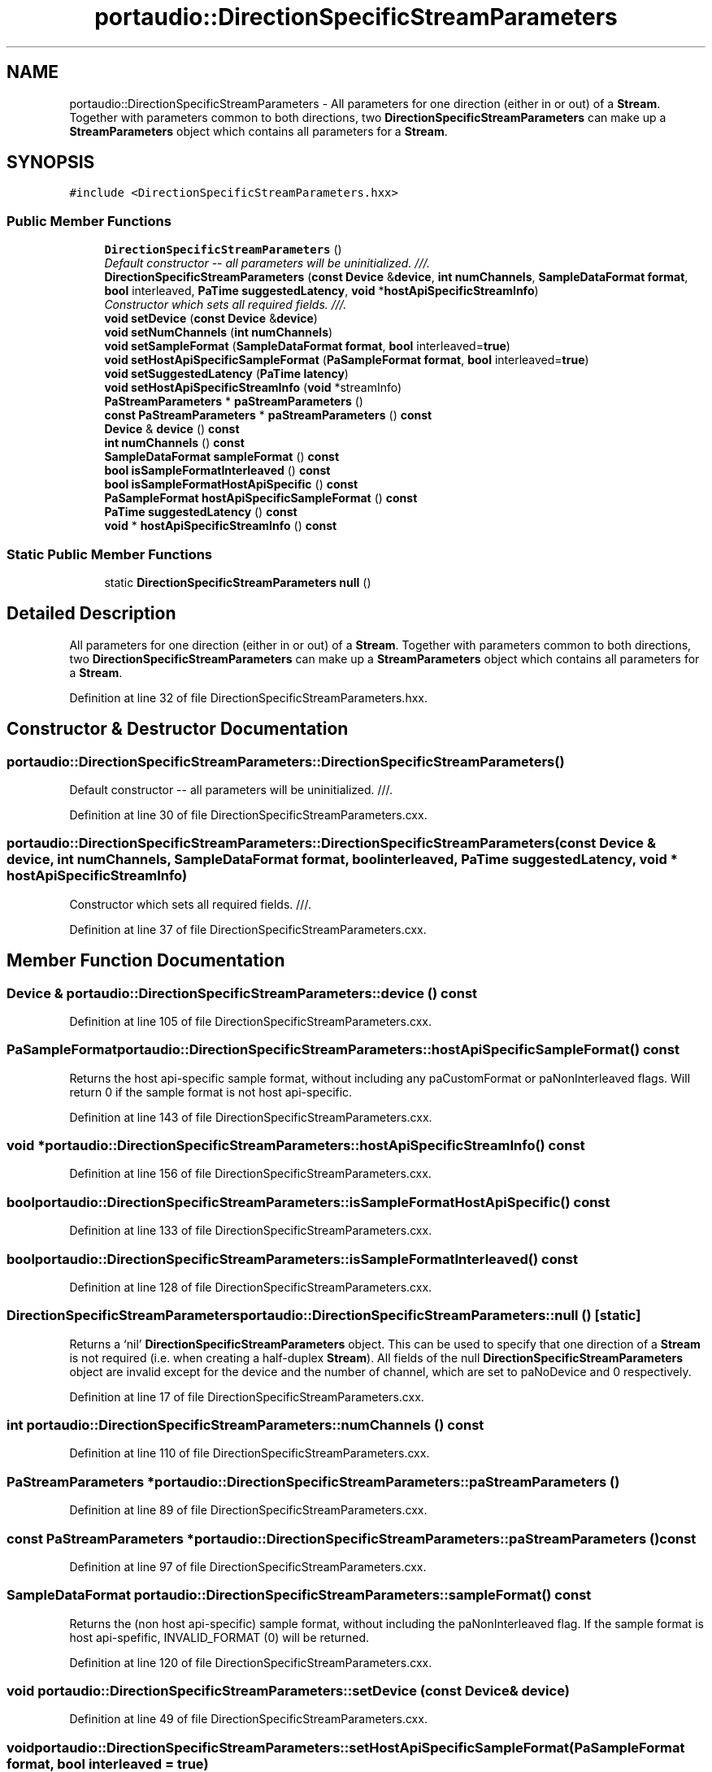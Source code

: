 .TH "portaudio::DirectionSpecificStreamParameters" 3 "Thu Apr 28 2016" "Audacity" \" -*- nroff -*-
.ad l
.nh
.SH NAME
portaudio::DirectionSpecificStreamParameters \- All parameters for one direction (either in or out) of a \fBStream\fP\&. Together with parameters common to both directions, two \fBDirectionSpecificStreamParameters\fP can make up a \fBStreamParameters\fP object which contains all parameters for a \fBStream\fP\&.  

.SH SYNOPSIS
.br
.PP
.PP
\fC#include <DirectionSpecificStreamParameters\&.hxx>\fP
.SS "Public Member Functions"

.in +1c
.ti -1c
.RI "\fBDirectionSpecificStreamParameters\fP ()"
.br
.RI "\fIDefault constructor -- all parameters will be uninitialized\&. ///\&. \fP"
.ti -1c
.RI "\fBDirectionSpecificStreamParameters\fP (\fBconst\fP \fBDevice\fP &\fBdevice\fP, \fBint\fP \fBnumChannels\fP, \fBSampleDataFormat\fP \fBformat\fP, \fBbool\fP interleaved, \fBPaTime\fP \fBsuggestedLatency\fP, \fBvoid\fP *\fBhostApiSpecificStreamInfo\fP)"
.br
.RI "\fIConstructor which sets all required fields\&. ///\&. \fP"
.ti -1c
.RI "\fBvoid\fP \fBsetDevice\fP (\fBconst\fP \fBDevice\fP &\fBdevice\fP)"
.br
.ti -1c
.RI "\fBvoid\fP \fBsetNumChannels\fP (\fBint\fP \fBnumChannels\fP)"
.br
.ti -1c
.RI "\fBvoid\fP \fBsetSampleFormat\fP (\fBSampleDataFormat\fP \fBformat\fP, \fBbool\fP interleaved=\fBtrue\fP)"
.br
.ti -1c
.RI "\fBvoid\fP \fBsetHostApiSpecificSampleFormat\fP (\fBPaSampleFormat\fP \fBformat\fP, \fBbool\fP interleaved=\fBtrue\fP)"
.br
.ti -1c
.RI "\fBvoid\fP \fBsetSuggestedLatency\fP (\fBPaTime\fP \fBlatency\fP)"
.br
.ti -1c
.RI "\fBvoid\fP \fBsetHostApiSpecificStreamInfo\fP (\fBvoid\fP *streamInfo)"
.br
.ti -1c
.RI "\fBPaStreamParameters\fP * \fBpaStreamParameters\fP ()"
.br
.ti -1c
.RI "\fBconst\fP \fBPaStreamParameters\fP * \fBpaStreamParameters\fP () \fBconst\fP "
.br
.ti -1c
.RI "\fBDevice\fP & \fBdevice\fP () \fBconst\fP "
.br
.ti -1c
.RI "\fBint\fP \fBnumChannels\fP () \fBconst\fP "
.br
.ti -1c
.RI "\fBSampleDataFormat\fP \fBsampleFormat\fP () \fBconst\fP "
.br
.ti -1c
.RI "\fBbool\fP \fBisSampleFormatInterleaved\fP () \fBconst\fP "
.br
.ti -1c
.RI "\fBbool\fP \fBisSampleFormatHostApiSpecific\fP () \fBconst\fP "
.br
.ti -1c
.RI "\fBPaSampleFormat\fP \fBhostApiSpecificSampleFormat\fP () \fBconst\fP "
.br
.ti -1c
.RI "\fBPaTime\fP \fBsuggestedLatency\fP () \fBconst\fP "
.br
.ti -1c
.RI "\fBvoid\fP * \fBhostApiSpecificStreamInfo\fP () \fBconst\fP "
.br
.in -1c
.SS "Static Public Member Functions"

.in +1c
.ti -1c
.RI "static \fBDirectionSpecificStreamParameters\fP \fBnull\fP ()"
.br
.in -1c
.SH "Detailed Description"
.PP 
All parameters for one direction (either in or out) of a \fBStream\fP\&. Together with parameters common to both directions, two \fBDirectionSpecificStreamParameters\fP can make up a \fBStreamParameters\fP object which contains all parameters for a \fBStream\fP\&. 
.PP
Definition at line 32 of file DirectionSpecificStreamParameters\&.hxx\&.
.SH "Constructor & Destructor Documentation"
.PP 
.SS "portaudio::DirectionSpecificStreamParameters::DirectionSpecificStreamParameters ()"

.PP
Default constructor -- all parameters will be uninitialized\&. ///\&. 
.PP
Definition at line 30 of file DirectionSpecificStreamParameters\&.cxx\&.
.SS "portaudio::DirectionSpecificStreamParameters::DirectionSpecificStreamParameters (\fBconst\fP \fBDevice\fP & device, \fBint\fP numChannels, \fBSampleDataFormat\fP format, \fBbool\fP interleaved, \fBPaTime\fP suggestedLatency, \fBvoid\fP * hostApiSpecificStreamInfo)"

.PP
Constructor which sets all required fields\&. ///\&. 
.PP
Definition at line 37 of file DirectionSpecificStreamParameters\&.cxx\&.
.SH "Member Function Documentation"
.PP 
.SS "\fBDevice\fP & portaudio::DirectionSpecificStreamParameters::device () const"

.PP
Definition at line 105 of file DirectionSpecificStreamParameters\&.cxx\&.
.SS "\fBPaSampleFormat\fP portaudio::DirectionSpecificStreamParameters::hostApiSpecificSampleFormat () const"
Returns the host api-specific sample format, without including any paCustomFormat or paNonInterleaved flags\&. Will return 0 if the sample format is not host api-specific\&. 
.PP
Definition at line 143 of file DirectionSpecificStreamParameters\&.cxx\&.
.SS "\fBvoid\fP * portaudio::DirectionSpecificStreamParameters::hostApiSpecificStreamInfo () const"

.PP
Definition at line 156 of file DirectionSpecificStreamParameters\&.cxx\&.
.SS "\fBbool\fP portaudio::DirectionSpecificStreamParameters::isSampleFormatHostApiSpecific () const"

.PP
Definition at line 133 of file DirectionSpecificStreamParameters\&.cxx\&.
.SS "\fBbool\fP portaudio::DirectionSpecificStreamParameters::isSampleFormatInterleaved () const"

.PP
Definition at line 128 of file DirectionSpecificStreamParameters\&.cxx\&.
.SS "\fBDirectionSpecificStreamParameters\fP portaudio::DirectionSpecificStreamParameters::null ()\fC [static]\fP"
Returns a `nil' \fBDirectionSpecificStreamParameters\fP object\&. This can be used to specify that one direction of a \fBStream\fP is not required (i\&.e\&. when creating a half-duplex \fBStream\fP)\&. All fields of the null \fBDirectionSpecificStreamParameters\fP object are invalid except for the device and the number of channel, which are set to paNoDevice and 0 respectively\&. 
.PP
Definition at line 17 of file DirectionSpecificStreamParameters\&.cxx\&.
.SS "\fBint\fP portaudio::DirectionSpecificStreamParameters::numChannels () const"

.PP
Definition at line 110 of file DirectionSpecificStreamParameters\&.cxx\&.
.SS "\fBPaStreamParameters\fP * portaudio::DirectionSpecificStreamParameters::paStreamParameters ()"

.PP
Definition at line 89 of file DirectionSpecificStreamParameters\&.cxx\&.
.SS "\fBconst\fP \fBPaStreamParameters\fP * portaudio::DirectionSpecificStreamParameters::paStreamParameters () const"

.PP
Definition at line 97 of file DirectionSpecificStreamParameters\&.cxx\&.
.SS "\fBSampleDataFormat\fP portaudio::DirectionSpecificStreamParameters::sampleFormat () const"
Returns the (non host api-specific) sample format, without including the paNonInterleaved flag\&. If the sample format is host api-spefific, INVALID_FORMAT (0) will be returned\&. 
.PP
Definition at line 120 of file DirectionSpecificStreamParameters\&.cxx\&.
.SS "\fBvoid\fP portaudio::DirectionSpecificStreamParameters::setDevice (\fBconst\fP \fBDevice\fP & device)"

.PP
Definition at line 49 of file DirectionSpecificStreamParameters\&.cxx\&.
.SS "\fBvoid\fP portaudio::DirectionSpecificStreamParameters::setHostApiSpecificSampleFormat (\fBPaSampleFormat\fP format, \fBbool\fP interleaved = \fC\fBtrue\fP\fP)"

.PP
Definition at line 67 of file DirectionSpecificStreamParameters\&.cxx\&.
.SS "\fBvoid\fP portaudio::DirectionSpecificStreamParameters::setHostApiSpecificStreamInfo (\fBvoid\fP * streamInfo)"

.PP
Definition at line 82 of file DirectionSpecificStreamParameters\&.cxx\&.
.SS "\fBvoid\fP portaudio::DirectionSpecificStreamParameters::setNumChannels (\fBint\fP numChannels)"

.PP
Definition at line 54 of file DirectionSpecificStreamParameters\&.cxx\&.
.SS "\fBvoid\fP portaudio::DirectionSpecificStreamParameters::setSampleFormat (\fBSampleDataFormat\fP format, \fBbool\fP interleaved = \fC\fBtrue\fP\fP)"

.PP
Definition at line 59 of file DirectionSpecificStreamParameters\&.cxx\&.
.SS "\fBvoid\fP portaudio::DirectionSpecificStreamParameters::setSuggestedLatency (\fBPaTime\fP latency)"

.PP
Definition at line 77 of file DirectionSpecificStreamParameters\&.cxx\&.
.SS "\fBPaTime\fP portaudio::DirectionSpecificStreamParameters::suggestedLatency () const"

.PP
Definition at line 151 of file DirectionSpecificStreamParameters\&.cxx\&.

.SH "Author"
.PP 
Generated automatically by Doxygen for Audacity from the source code\&.

